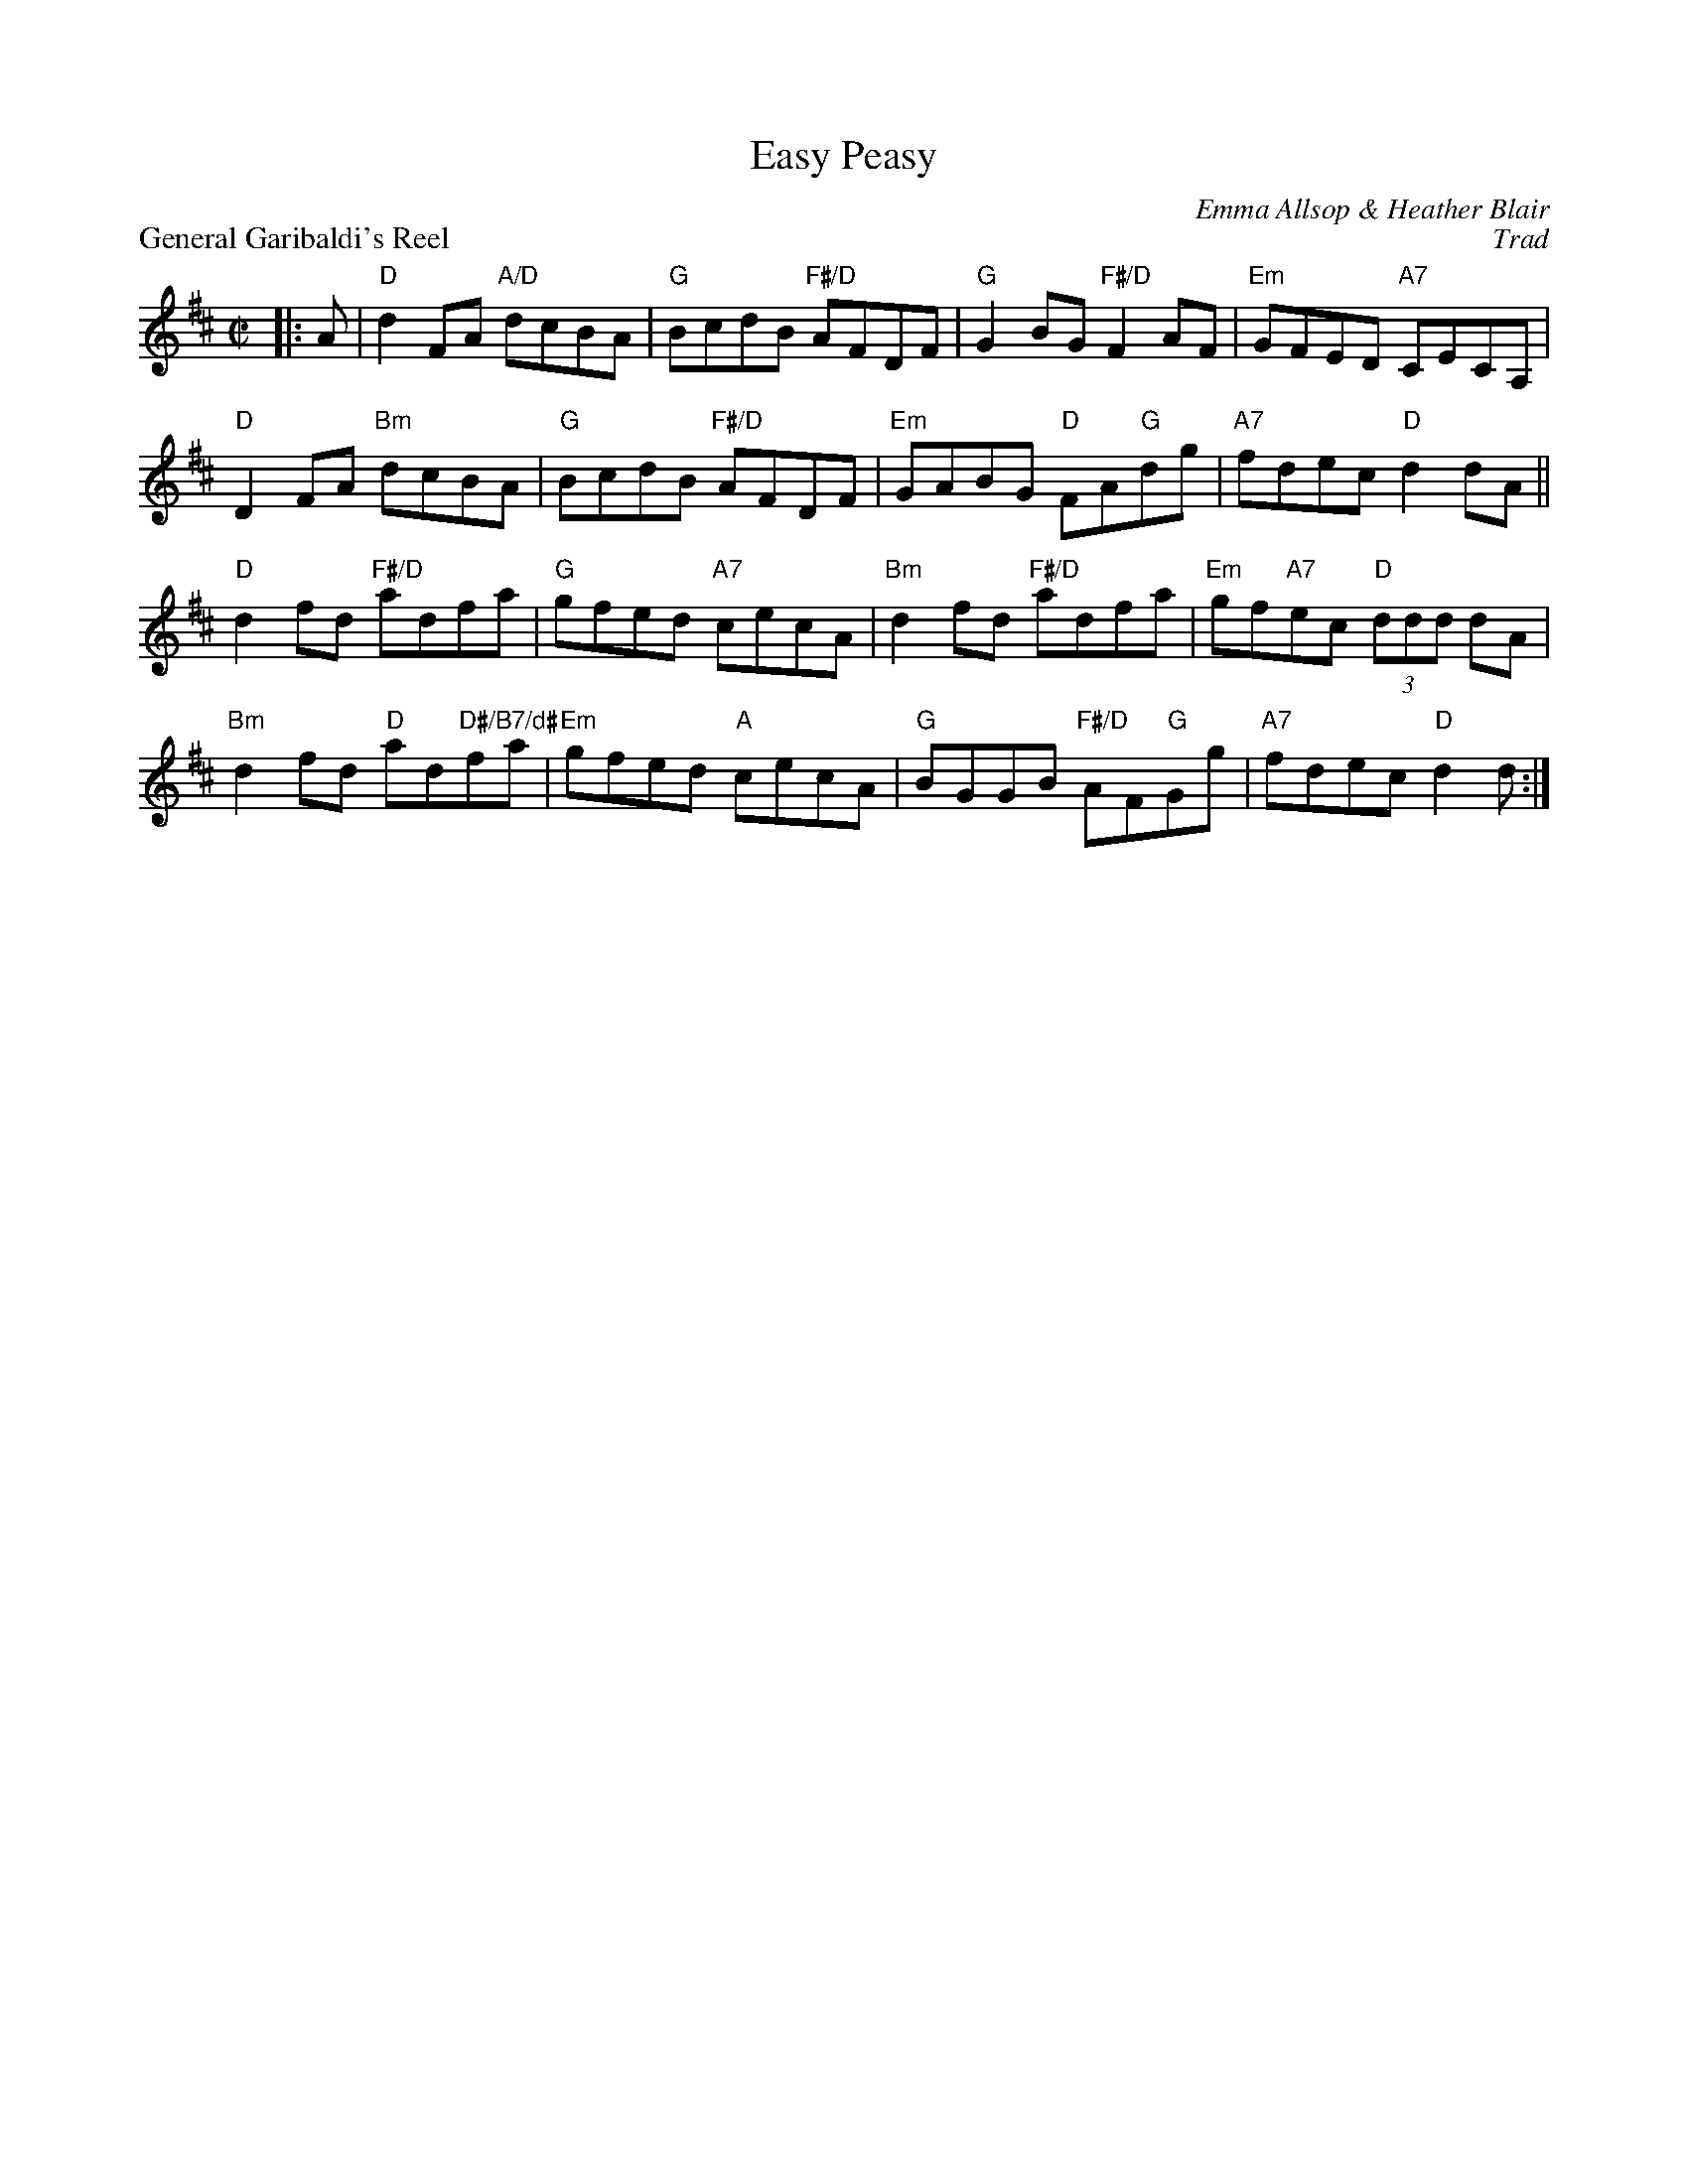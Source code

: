 X:08
T:Easy Peasy
C:Emma Allsop & Heather Blair
%
P:General Garibaldi's Reel
C:Trad
R:reel
N:Suggested tune for Easy Peasy
B:RSCDS "A Second Book of Graded Scottish Country Dances" (Graded 2) p.17
Z:2010 John Chambers <jc:trillian.mit.edu>
M:C|
L:1/8
K:D
|: A | "D"d2FA "A/D"dcBA | "G"BcdB "F#/D"AFDF | "G"G2BG "F#/D"F2AF | "Em"GFED "A7"CECA, |
"D"D2FA "Bm"dcBA | "G"BcdB "F#/D"AFDF | "Em"GABG "D"FA"G"dg | "A7"fdec "D"d2dA ||
"D"d2fd "F#/D"adfa | "G"gfed "A7"cecA | "Bm"d2fd "F#/D"adfa | "Em"gf"A7"ec "D"(3ddd dA |
"Bm"d2fd "D"ad"D#/B7/d#"fa | "Em"gfed "A"cecA | "G"BGGB "F#/D"AF"G"Gg | "A7"fdec "D"d2d :|
